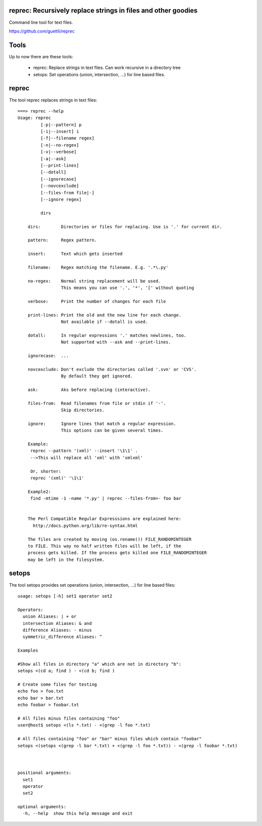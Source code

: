 .. image:: https://travis-ci.org/guettli/reprec.svg?branch=master
    :target: https://travis-ci.org/guettli/reprec
    
reprec: Recursively replace strings in files and other goodies
==================================================================

Command line tool for text files.

https://github.com/guettli/reprec

Tools
=====

Up to now there are these tools:

 * reprec: Replace strings in text files. Can work recursive in a directory tree
 * setops: Set operations (union, intersection, ...) for line based files.
 
reprec
======

The tool reprec replaces strings in text files::

    ===> reprec --help
    Usage: reprec
             [-p|--pattern] p
             [-i|--insert] i
             [-f|--filename regex]
             [-n|--no-regex]
             [-v|--verbose]
             [-a|--ask]
             [--print-lines]
             [--dotall]
             [--ignorecase]
             [--novcexclude]
             [--files-from file|-]
             [--ignore regex]

             dirs

        dirs:        Directories or files for replacing. Use is '.' for current dir.

        pattern:     Regex pattern.

        insert:      Text which gets inserted

        filename:    Regex matching the filename. E.g. '.*\.py'

        no-regex:    Normal string replacement will be used.
                     This means you can use '.', '*', '[' without quoting

        verbose:     Print the number of changes for each file

        print-lines: Print the old and the new line for each change.
                     Not available if --dotall is used.

        dotall:      In regular expressions '.' matches newlines, too.
                     Not supported with --ask and --print-lines.

        ignorecase:  ...

        novcexclude: Don't exclude the directories called '.svn' or 'CVS'.
                     By default they get ignored.

        ask:         Aks before replacing (interactive).

        files-from:  Read filenames from file or stdin if '-'.
                     Skip directories.

        ignore:      Ignore lines that match a regular expression.
                     This options can be given several times.

        Example:
         reprec --pattern '(xml)' --insert '\1\1' .
         -->This will replace all 'xml' with 'xmlxml'

         Or, shorter:
         reprec '(xml)' '\1\1'

        Example2:
         find -mtime -1 -name '*.py' | reprec --files-from=- foo bar


        The Perl Compatible Regular Expresssions are explained here:
          http://docs.python.org/lib/re-syntax.html

        The files are created by moving (os.rename()) FILE_RANDOMINTEGER
        to FILE. This way no half written files will be left, if the
        process gets killed. If the process gets killed one FILE_RANDOMINTEGER
        may be left in the filesystem.

setops
======
The tool setops provides set operations (union, intersection, ...) for line based files::

    usage: setops [-h] set1 operator set2

    Operators:
      union Aliases: | + or
      intersection Aliases: & and
      difference Aliases: - minus
      symmetric_difference Aliases: ^

    Examples

    #Show all files in directory "a" which are not in directory "b":
    setops <(cd a; find ) - <(cd b; find )

    # Create some files for testing
    echo foo > foo.txt
    echo bar > bar.txt
    echo foobar > foobar.txt

    # All files minus files containing "foo"
    user@host$ setops <(ls *.txt) - <(grep -l foo *.txt)

    # All files containing "foo" or "bar" minus files which contain "foobar"
    setops <(setops <(grep -l bar *.txt) + <(grep -l foo *.txt)) - <(grep -l foobar *.txt)



    positional arguments:
      set1
      operator
      set2

    optional arguments:
      -h, --help  show this help message and exit
